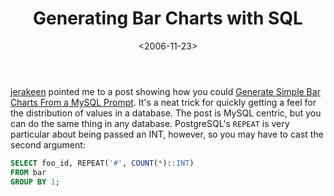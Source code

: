 #+title: Generating Bar Charts with SQL
#+date: <2006-11-23>
#+category: Hacks

[[http://jerakeen.org][jerakeen]] pointed me to a post showing how you could [[http://www.squarebits.com/blog/2006/11/generate_simple.html][Generate Simple
Bar Charts From a MySQL Prompt]]. It's a neat trick for quickly getting
a feel for the distribution of values in a database. The post is MySQL
centric, but you can do the same thing in any database. PostgreSQL's
=REPEAT= is very particular about being passed an INT, however, so you
may have to cast the second argument:

#+BEGIN_SRC sql
  SELECT foo_id, REPEAT('#', COUNT(*)::INT)
  FROM bar
  GROUP BY 1;
#+END_SRC

#  LocalWords:  jerakeen SRC sql
